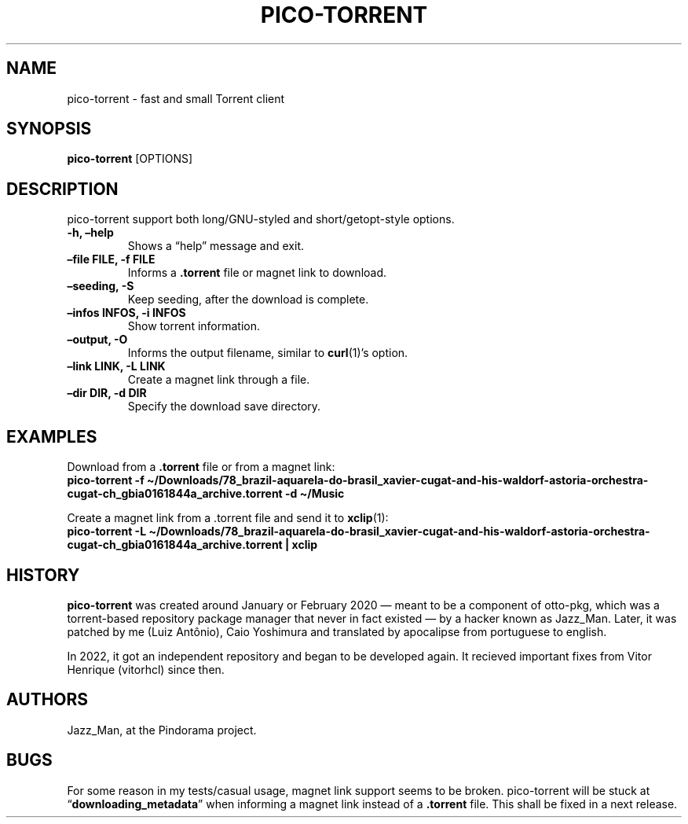 .\" Automatically generated by Pandoc 2.9.2.1
.\"
.TH "PICO-TORRENT" "1" "March 2022" "pico-torrent 1.0" "Pindorama"
.hy
.SH NAME
.PP
pico-torrent - fast and small Torrent client
.SH SYNOPSIS
.PP
\f[B]pico-torrent\f[R] [OPTIONS]
.SH DESCRIPTION
.PP
pico-torrent support both long/GNU-styled and short/getopt-style
options.
.TP
\f[B]-h, \[en]help\f[R]
Shows a \[lq]help\[rq] message and exit.
.TP
\f[B]\[en]file FILE, -f FILE\f[R]
Informs a \f[B].torrent\f[R] file or magnet link to download.
.TP
\f[B]\[en]seeding, -S\f[R]
Keep seeding, after the download is complete.
.TP
\f[B]\[en]infos INFOS, -i INFOS\f[R]
Show torrent information.
.TP
\f[B]\[en]output, -O\f[R]
Informs the output filename, similar to \f[B]curl\f[R](1)\[cq]s option.
.TP
\f[B]\[en]link LINK, -L LINK\f[R]
Create a magnet link through a file.
.TP
\f[B]\[en]dir DIR, -d DIR\f[R]
Specify the download save directory.
.SH EXAMPLES
.PP
Download from a \f[B].torrent\f[R] file or from a magnet link:
.PD 0
.P
.PD
\f[B]pico-torrent -f
\[ti]/Downloads/78_brazil-aquarela-do-brasil_xavier-cugat-and-his-waldorf-astoria-orchestra-cugat-ch_gbia0161844a_archive.torrent
-d \[ti]/Music\f[R]
.PP
Create a magnet link from a .torrent file and send it to
\f[B]xclip\f[R](1):
.PD 0
.P
.PD
\f[B]pico-torrent -L
\[ti]/Downloads/78_brazil-aquarela-do-brasil_xavier-cugat-and-his-waldorf-astoria-orchestra-cugat-ch_gbia0161844a_archive.torrent
| xclip\f[R]
.SH HISTORY
.PP
\f[B]pico-torrent\f[R] was created around January or February 2020 \[em]
meant to be a component of otto-pkg, which was a torrent-based
repository package manager that never in fact existed \[em] by a hacker
known as Jazz_Man.
Later, it was patched by me (Luiz Ant\[^o]nio), Caio Yoshimura and
translated by apocalipse from portuguese to english.
.PP
In 2022, it got an independent repository and began to be developed
again.
It recieved important fixes from Vitor Henrique (vitorhcl) since then.
.SH AUTHORS
.PP
Jazz_Man, at the Pindorama project.
.SH BUGS
.PP
For some reason in my tests/casual usage, magnet link support seems to
be broken.
pico-torrent will be stuck at \[lq]\f[B]downloading_metadata\f[R]\[rq]
when informing a magnet link instead of a \f[B].torrent\f[R] file.
This shall be fixed in a next release.
